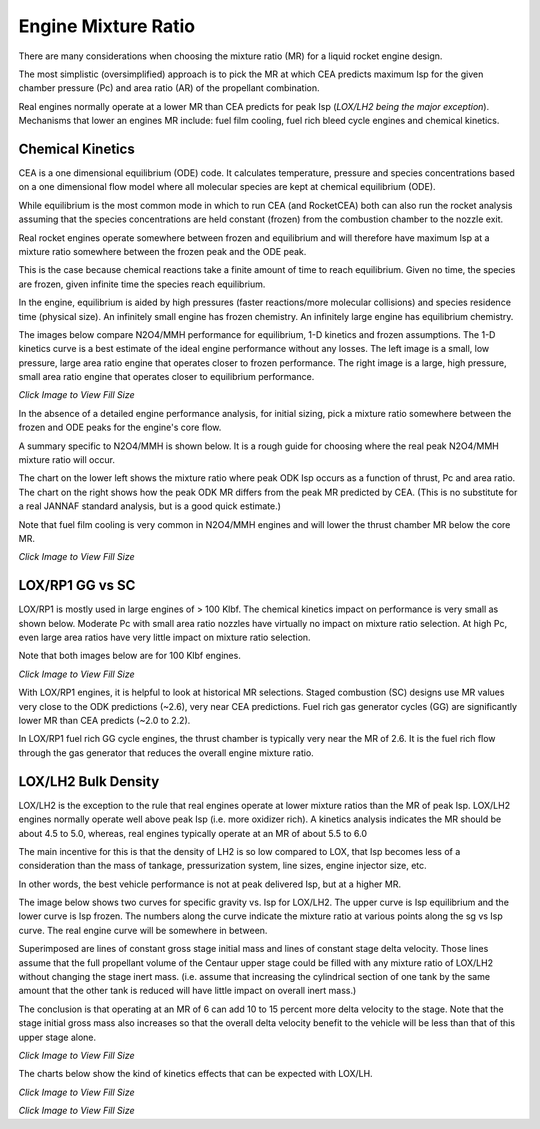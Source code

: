 .. engine_mr

.. _`engine_mr_link`:

Engine Mixture Ratio
====================

There are many considerations when choosing the mixture ratio (MR) for a liquid rocket engine design.

The most simplistic (oversimplified) approach is to pick the MR at which CEA predicts 
maximum Isp for the given chamber pressure (Pc) and area ratio (AR) of the propellant combination.

Real engines normally operate at a lower MR than CEA predicts for peak Isp (`LOX/LH2 being the major exception`).
Mechanisms that lower an engines MR include: fuel film cooling, fuel rich bleed cycle engines and chemical kinetics.

Chemical Kinetics
-----------------

CEA is a one dimensional equilibrium (ODE) code.
It calculates temperature, pressure and species concentrations based on a one dimensional flow model
where all molecular species are kept at chemical equilibrium (ODE).

While equilibrium is the most common mode in which to run CEA (and RocketCEA)
both can also run the rocket analysis assuming that the species concentrations are held 
constant (frozen) from the combustion chamber to the nozzle exit.

Real rocket engines operate somewhere between frozen and equilibrium and will therefore
have maximum Isp at a mixture ratio somewhere between the frozen peak and the ODE peak.

This is the case because chemical reactions take a finite amount of time to reach equilibrium.
Given no time, the species are frozen, given infinite time the species reach equilibrium.

In the engine, equilibrium is aided by high pressures (faster reactions/more molecular collisions) 
and species residence time (physical size).
An infinitely small engine has frozen chemistry.
An infinitely large engine has equilibrium chemistry.

The images below compare N2O4/MMH performance for equilibrium, 1-D kinetics and frozen assumptions.
The 1-D kinetics curve is a best estimate of the ideal engine performance without any losses.
The left image is a small, low pressure, large area ratio engine that operates closer to frozen performance.
The right image is a large, high pressure, small area ratio engine that operates closer to equilibrium performance.

    
.. image:: ./_static/odekf_N2O4_MMH_Fvac100_Pc100_eps100.png
    :width: 49%
.. image:: ./_static/odekf_N2O4_MMH_Fvac100000_Pc2000_eps10.png
    :width: 49%
    
`Click Image to View Fill Size`

In the absence of a detailed engine performance analysis, 
for initial sizing, pick a mixture ratio somewhere between the frozen and ODE peaks
for the engine's core flow.

A summary specific to N2O4/MMH is shown below.
It is a rough guide for choosing where the real peak N2O4/MMH mixture ratio will occur.

The chart on the lower left shows the mixture ratio where peak ODK Isp occurs as a function of 
thrust, Pc and area ratio. 
The chart on the right shows how the peak ODK MR differs from the peak MR predicted by CEA.
(This is no substitute for a real JANNAF standard analysis, but is a good quick estimate.)

Note that fuel film cooling is very common in N2O4/MMH engines and
will lower the thrust chamber MR below the core MR.

.. image:: ./_static/N2O4_MMH_Peak_ODK_MR.png
    :width: 49%
.. image:: ./_static/N2O4_MMH_Peak_MR_Shift.png
    :width: 49%

`Click Image to View Fill Size`


LOX/RP1 GG vs SC
----------------

LOX/RP1 is mostly used in large engines of > 100 Klbf.
The chemical kinetics impact on performance is very small as shown below.
Moderate Pc with small area ratio nozzles have virtually no impact on mixture ratio selection.
At high Pc, even large area ratios have very little impact on mixture ratio selection.

Note that both images below are for 100 Klbf engines.

.. image:: ./_static/odekf_LOX_RP1_Fvac100000_Pc1000_eps10.png
    :width: 49%
.. image:: ./_static/odekf_LOX_RP1_Fvac100000_Pc2000_eps100.png
    :width: 49%
    
`Click Image to View Fill Size`



.. image:: ./_static/LOX_RP1_Peak_ODK_MR.png
    :width: 49%
.. image:: ./_static/LOX_RP1_Peak_MR_Shift.png
    :width: 49%

With LOX/RP1 engines, it is helpful to look at historical MR selections.
Staged combustion (SC) designs use MR values very close to the ODK predictions (~2.6), very near CEA predictions.
Fuel rich gas generator cycles (GG) are significantly lower MR than CEA predicts (~2.0 to 2.2).

In LOX/RP1 fuel rich GG cycle engines, the thrust chamber is typically very near the MR of 2.6.
It is the fuel rich flow through the gas generator that reduces the overall engine mixture ratio.

LOX/LH2 Bulk Density
--------------------

LOX/LH2 is the exception to the rule that real engines operate at lower mixture ratios than the MR of peak Isp.
LOX/LH2 engines normally operate well above peak Isp (i.e. more oxidizer rich).
A kinetics analysis indicates the MR should be about 4.5 to 5.0, whereas, 
real engines typically operate at an MR of about 5.5 to 6.0

The main incentive for this is that the density of LH2 is so low compared to LOX, that Isp becomes less of a consideration
than the mass of tankage, pressurization system, line sizes, engine injector size, etc.

In other words, the best vehicle performance is not at peak delivered Isp, but at a higher MR.

The image below shows two curves for specific gravity vs. Isp for LOX/LH2.
The upper curve is Isp equilibrium and the lower curve is Isp frozen.
The numbers along the curve indicate the mixture ratio at various points along the sg vs Isp curve.
The real engine curve will be somewhere in between.

Superimposed are lines of constant gross stage initial mass and lines of constant stage delta velocity.
Those lines assume that the full propellant volume of the Centaur upper stage could be filled with 
any mixture ratio of LOX/LH2 without changing the stage inert mass.
(i.e. assume that increasing the cylindrical section of one tank by the same amount that
the other tank is reduced will have little impact on overall inert mass.)

The conclusion is that operating at an MR of 6 can add 10 to 15 percent more delta velocity
to the stage.  Note that the stage initial gross mass also increases so that the overall 
delta velocity benefit to the vehicle will be less than that of this upper stage alone.


.. _`engine_mr_loxlh2_link`:


.. image:: ./_static/example_scripts/rho_veh_LOXLH2.png
    :width: 99%
    
`Click Image to View Fill Size`

    
The charts below show the kind of kinetics effects that can be expected with LOX/LH.


.. image:: ./_static/odekf_LOX_LH2_Fvac100_Pc100_eps100.png
    :width: 49%
.. image:: ./_static/odekf_LOX_LH2_Fvac100000_Pc2000_eps10.png
    :width: 49%
    
`Click Image to View Fill Size`



.. image:: ./_static/LOX_LH2_Peak_ODK_MR.png
    :width: 49%
.. image:: ./_static/LOX_LH2_Peak_MR_Shift.png
    :width: 49%
    
`Click Image to View Fill Size`

    